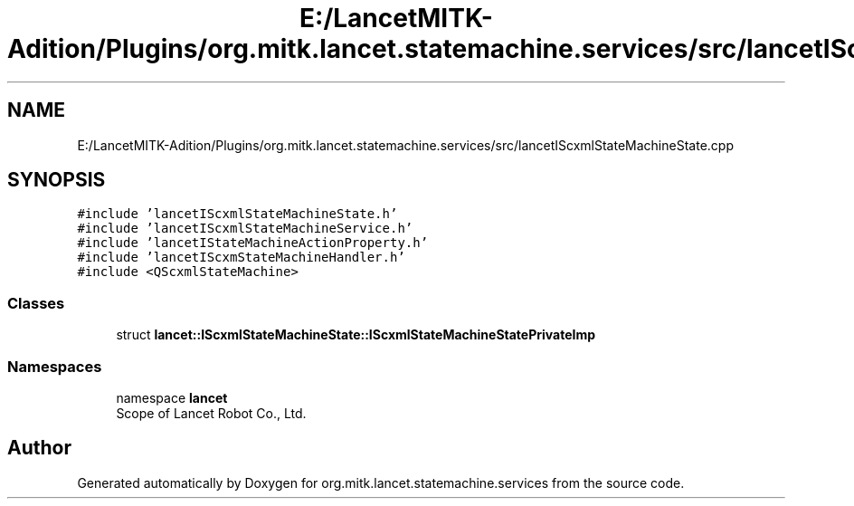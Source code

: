 .TH "E:/LancetMITK-Adition/Plugins/org.mitk.lancet.statemachine.services/src/lancetIScxmlStateMachineState.cpp" 3 "Mon Sep 26 2022" "Version 1.0.0" "org.mitk.lancet.statemachine.services" \" -*- nroff -*-
.ad l
.nh
.SH NAME
E:/LancetMITK-Adition/Plugins/org.mitk.lancet.statemachine.services/src/lancetIScxmlStateMachineState.cpp
.SH SYNOPSIS
.br
.PP
\fC#include 'lancetIScxmlStateMachineState\&.h'\fP
.br
\fC#include 'lancetIScxmlStateMachineService\&.h'\fP
.br
\fC#include 'lancetIStateMachineActionProperty\&.h'\fP
.br
\fC#include 'lancetIScxmStateMachineHandler\&.h'\fP
.br
\fC#include <QScxmlStateMachine>\fP
.br

.SS "Classes"

.in +1c
.ti -1c
.RI "struct \fBlancet::IScxmlStateMachineState::IScxmlStateMachineStatePrivateImp\fP"
.br
.in -1c
.SS "Namespaces"

.in +1c
.ti -1c
.RI "namespace \fBlancet\fP"
.br
.RI "Scope of Lancet Robot Co\&., Ltd\&. "
.in -1c
.SH "Author"
.PP 
Generated automatically by Doxygen for org\&.mitk\&.lancet\&.statemachine\&.services from the source code\&.
